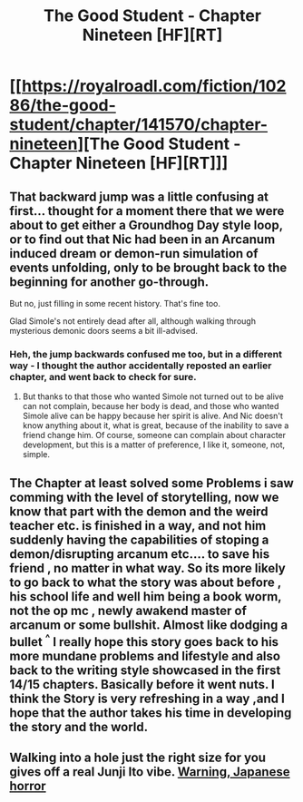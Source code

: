 #+TITLE: The Good Student - Chapter Nineteen [HF][RT]

* [[https://royalroadl.com/fiction/10286/the-good-student/chapter/141570/chapter-nineteen][The Good Student - Chapter Nineteen [HF][RT]]]
:PROPERTIES:
:Author: Veedrac
:Score: 35
:DateUnix: 1497205462.0
:DateShort: 2017-Jun-11
:END:

** That backward jump was a little confusing at first... thought for a moment there that we were about to get either a Groundhog Day style loop, or to find out that Nic had been in an Arcanum induced dream or demon-run simulation of events unfolding, only to be brought back to the beginning for another go-through.

But no, just filling in some recent history. That's fine too.

Glad Simole's not entirely dead after all, although walking through mysterious demonic doors seems a bit ill-advised.
:PROPERTIES:
:Author: noggin-scratcher
:Score: 10
:DateUnix: 1497225005.0
:DateShort: 2017-Jun-12
:END:

*** Heh, the jump backwards confused me too, but in a different way - I thought the author accidentally reposted an earlier chapter, and went back to check for sure.
:PROPERTIES:
:Author: Kodix
:Score: 7
:DateUnix: 1497251331.0
:DateShort: 2017-Jun-12
:END:

**** But thanks to that those who wanted Simole not turned out to be alive can not complain, because her body is dead, and those who wanted Simole alive can be happy because her spirit is alive. And Nic doesn't know anything about it, what is great, because of the inability to save a friend change him. Of course, someone can complain about character development, but this is a matter of preference, I like it, someone, not, simple.
:PROPERTIES:
:Author: CezarIXen
:Score: 4
:DateUnix: 1497257286.0
:DateShort: 2017-Jun-12
:END:


** The Chapter at least solved some Problems i saw comming with the level of storytelling, now we know that part with the demon and the weird teacher etc. is finished in a way, and not him suddenly having the capabilities of stoping a demon/disrupting arcanum etc.... to save his friend , no matter in what way. So its more likely to go back to what the story was about before , his school life and well him being a book worm, not the op mc , newly awakend master of arcanum or some bullshit. Almost like dodging a bullet ^{^} I really hope this story goes back to his more mundane problems and lifestyle and also back to the writing style showcased in the first 14/15 chapters. Basically before it went nuts. I think the Story is very refreshing in a way ,and I hope that the author takes his time in developing the story and the world.
:PROPERTIES:
:Author: TheIssac
:Score: 8
:DateUnix: 1497280362.0
:DateShort: 2017-Jun-12
:END:


** Walking into a hole just the right size for you gives off a real Junji Ito vibe. [[https://m.imgur.com/gallery/ZNSaq][Warning, Japanese horror]]
:PROPERTIES:
:Author: Charlie___
:Score: 1
:DateUnix: 1497800979.0
:DateShort: 2017-Jun-18
:END:
